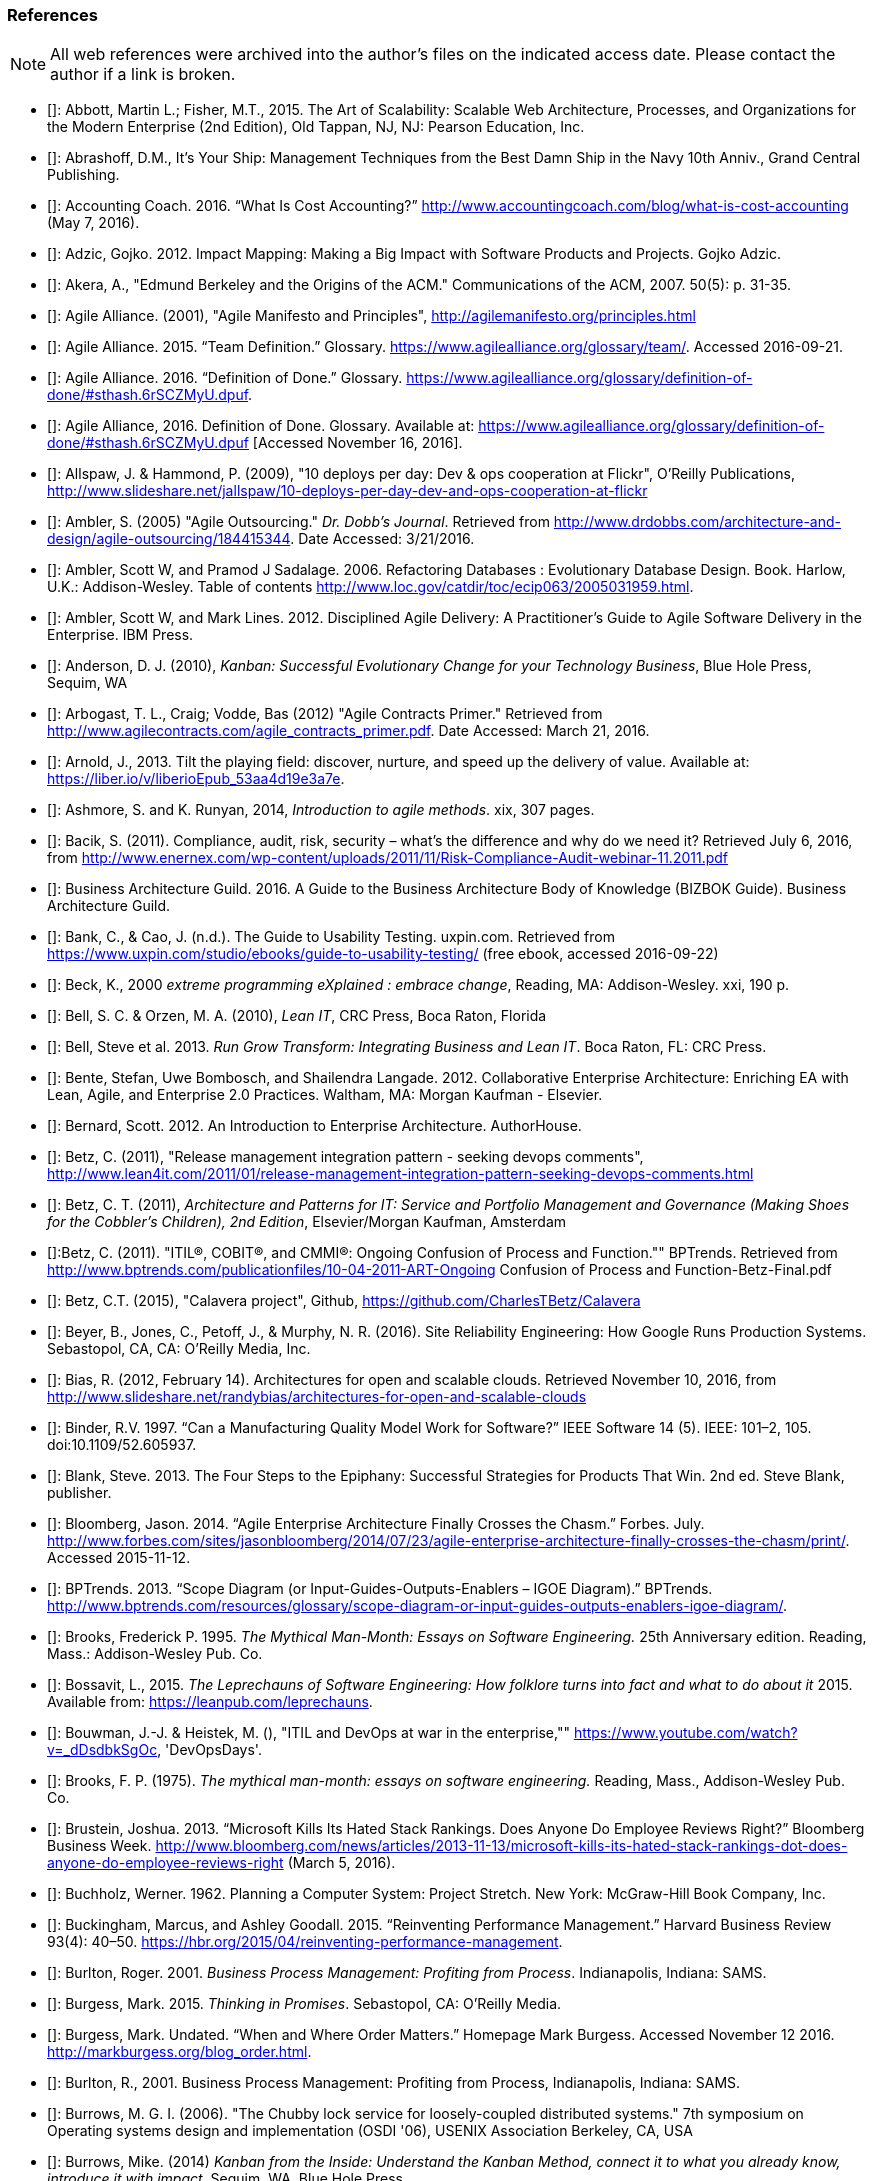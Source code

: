 [[References]]
=== References

NOTE: All web references were archived into the author's files on the indicated access date. Please contact the author if a link is broken.

- [[[Abbott2015]]]: Abbott, Martin L.; Fisher, M.T., 2015. The Art of Scalability: Scalable Web Architecture, Processes, and Organizations for the Modern Enterprise (2nd Edition), Old Tappan, NJ, NJ: Pearson Education, Inc.

- [[[Abrashoff2012]]]: Abrashoff, D.M., It’s Your Ship: Management Techniques from the Best Damn Ship in the Navy 10th Anniv., Grand Central Publishing.

- [[[Accounting2016]]]: Accounting Coach. 2016. “What Is Cost Accounting?” http://www.accountingcoach.com/blog/what-is-cost-accounting (May 7, 2016).

- [[[Adzic2012]]]: Adzic, Gojko. 2012. Impact Mapping: Making a Big Impact with Software Products and Projects. Gojko Adzic.

- [[[Akera2007]]]: Akera, A., "Edmund Berkeley and the Origins of the ACM." Communications of the ACM, 2007. 50(5): p. 31-35.

- [[[Alliance2001]]]: Agile Alliance. (2001), "Agile Manifesto and Principles", http://agilemanifesto.org/principles.html

- [[[Alliance2015]]]: Agile Alliance. 2015. “Team Definition.” Glossary. https://www.agilealliance.org/glossary/team/. Accessed 2016-09-21.

- [[[Alliance2015a]]]: Agile Alliance. 2016. “Definition of Done.” Glossary. https://www.agilealliance.org/glossary/definition-of-done/#sthash.6rSCZMyU.dpuf.

- [[[Alliance2016]]]: Agile Alliance, 2016. Definition of Done. Glossary. Available at: https://www.agilealliance.org/glossary/definition-of-done/#sthash.6rSCZMyU.dpuf [Accessed November 16, 2016].

- [[[Allspaw2009]]]: Allspaw, J. & Hammond, P. (2009), "10 deploys per day: Dev & ops cooperation at Flickr",  O'Reilly Publications, http://www.slideshare.net/jallspaw/10-deploys-per-day-dev-and-ops-cooperation-at-flickr

- [[[Ambler2005]]]: Ambler, S. (2005) "Agile Outsourcing." _Dr. Dobb's Journal_.  Retrieved from http://www.drdobbs.com/architecture-and-design/agile-outsourcing/184415344. Date Accessed:  3/21/2016.

- [[[Ambler2006]]]: Ambler, Scott W, and Pramod J Sadalage. 2006. Refactoring Databases : Evolutionary Database Design. Book. Harlow, U.K.: Addison-Wesley. Table of contents http://www.loc.gov/catdir/toc/ecip063/2005031959.html.

- [[[Ambler2012]]]: Ambler, Scott W, and Mark Lines. 2012. Disciplined Agile Delivery: A Practitioner’s Guide to Agile Software Delivery in the Enterprise. IBM Press.

- [[[Anderson2010]]]: Anderson, D. J. (2010), _Kanban: Successful Evolutionary Change for your Technology Business_, Blue Hole Press, Sequim, WA

- [[[Arbogast2012]]]: Arbogast, T. L., Craig; Vodde, Bas (2012) "Agile Contracts Primer."  Retrieved from http://www.agilecontracts.com/agile_contracts_primer.pdf. Date Accessed:  March 21, 2016.

- [[[Arnold2013]]]: Arnold, J., 2013. Tilt the playing field: discover, nurture, and speed up the delivery of value. Available at: https://liber.io/v/liberioEpub_53aa4d19e3a7e.

- [[[Ashmore2014]]]: Ashmore, S. and K. Runyan, 2014, _Introduction to agile methods_. xix, 307 pages.

- [[[Bacik2011]]]: Bacik, S. (2011). Compliance, audit, risk, security – what’s the difference and why do we need it? Retrieved July 6, 2016, from http://www.enernex.com/wp-content/uploads/2011/11/Risk-Compliance-Audit-webinar-11.2011.pdf

- [[[BAGuild2016]]]: Business Architecture Guild. 2016. A Guide to the Business Architecture Body of Knowledge (BIZBOK Guide). Business Architecture Guild.

- [[[Bank2016]]]: Bank, C., & Cao, J. (n.d.). The Guide to Usability Testing. uxpin.com. Retrieved from https://www.uxpin.com/studio/ebooks/guide-to-usability-testing/ (free ebook, accessed 2016-09-22)

- [[[Beck2000]]]: Beck, K., 2000 _extreme programming eXplained : embrace change_, Reading, MA: Addison-Wesley. xxi, 190 p.

- [[[Bell2010]]]: Bell, S. C. & Orzen, M. A. (2010), _Lean IT_, CRC Press, Boca Raton, Florida

- [[[Bell2013]]]: Bell, Steve et al. 2013. _Run Grow Transform: Integrating Business and Lean IT_. Boca Raton, FL: CRC Press.

- [[[Bente2012]]]: Bente, Stefan, Uwe Bombosch, and Shailendra Langade. 2012. Collaborative Enterprise Architecture: Enriching EA with Lean, Agile, and Enterprise 2.0 Practices. Waltham, MA: Morgan Kaufman - Elsevier.

- [[[Bernard2012]]]: Bernard, Scott. 2012. An Introduction to Enterprise Architecture. AuthorHouse.

- [[[Betz2011]]]: Betz, C. (2011), "Release management integration pattern - seeking devops comments", http://www.lean4it.com/2011/01/release-management-integration-pattern-seeking-devops-comments.html

- [[[Betz2011a]]]: Betz, C. T. (2011), _Architecture and Patterns for IT: Service and Portfolio Management and Governance (Making Shoes for the Cobbler's Children), 2nd Edition_, Elsevier/Morgan Kaufman, Amsterdam

- [[[Betz2011b]]]:Betz, C. (2011). "ITIL®, COBIT®, and CMMI®: Ongoing Confusion of Process and Function."" BPTrends. Retrieved from http://www.bptrends.com/publicationfiles/10-04-2011-ART-Ongoing Confusion of Process and Function-Betz-Final.pdf

- [[[Betz2015]]]: Betz, C.T. (2015), "Calavera project", Github, https://github.com/CharlesTBetz/Calavera

- [[[Beyer2016]]]: Beyer, B., Jones, C., Petoff, J., & Murphy, N. R. (2016). Site Reliability Engineering: How Google Runs Production Systems. Sebastopol, CA, CA: O’Reilly Media, Inc.

- [[[Bias2012]]]: Bias, R. (2012, February 14). Architectures for open and scalable clouds. Retrieved November 10, 2016, from http://www.slideshare.net/randybias/architectures-for-open-and-scalable-clouds

- [[[Binder1997]]]: Binder, R.V. 1997. “Can a Manufacturing Quality Model Work for Software?” IEEE Software 14 (5). IEEE: 101–2, 105. doi:10.1109/52.605937.

- [[[Blank2013]]]: Blank, Steve. 2013. The Four Steps to the Epiphany: Successful Strategies for Products That Win. 2nd ed. Steve Blank, publisher.

- [[[Bloomberg2014]]]: Bloomberg, Jason. 2014. “Agile Enterprise Architecture Finally Crosses the Chasm.” Forbes. July. http://www.forbes.com/sites/jasonbloomberg/2014/07/23/agile-enterprise-architecture-finally-crosses-the-chasm/print/. Accessed 2015-11-12.

- [[[BPTrends2013]]]: BPTrends. 2013. “Scope Diagram (or Input-Guides-Outputs-Enablers – IGOE Diagram).” BPTrends. http://www.bptrends.com/resources/glossary/scope-diagram-or-input-guides-outputs-enablers-igoe-diagram/.

- [[[Brooks1995]]]: Brooks, Frederick P. 1995. _The Mythical Man-Month: Essays on Software Engineering._ 25th Anniversary edition. Reading, Mass.: Addison-Wesley Pub. Co.

- [[[Bossavit2015]]]:	Bossavit, L., 2015. _The Leprechauns of Software Engineering: How folklore turns into fact and what to do about it_ 2015. Available from: https://leanpub.com/leprechauns.

- [[[Bouwman]]]: Bouwman, J.-J. & Heistek, M. (), "ITIL and DevOps at war in the enterprise,"" https://www.youtube.com/watch?v=_dDsdbkSgOc, 'DevOpsDays'.

- [[[Brooks1975]]]: Brooks, F. P. (1975). _The mythical man-month: essays on software engineering._ Reading, Mass., Addison-Wesley Pub. Co.

- [[[Brustein2013]]]: Brustein, Joshua. 2013. “Microsoft Kills Its Hated Stack Rankings. Does Anyone Do Employee Reviews Right?” Bloomberg Business Week. http://www.bloomberg.com/news/articles/2013-11-13/microsoft-kills-its-hated-stack-rankings-dot-does-anyone-do-employee-reviews-right (March 5, 2016).

- [[[Buchholz1962]]]: Buchholz, Werner. 1962. Planning a Computer System: Project Stretch. New York: McGraw-Hill Book Company, Inc.

- [[[Buckingham2015]]]: Buckingham, Marcus, and Ashley Goodall. 2015. “Reinventing Performance Management.” Harvard Business Review 93(4): 40–50. https://hbr.org/2015/04/reinventing-performance-management.

- [[[Burlton2001]]]: Burlton, Roger. 2001. _Business Process Management: Profiting from Process_. Indianapolis, Indiana: SAMS.

- [[[Burgess2015]]]: Burgess, Mark. 2015. _Thinking in Promises_. Sebastopol, CA: O’Reilly Media.

- [[[Burgess2016]]]: Burgess, Mark. Undated. “When and Where Order Matters.” Homepage Mark Burgess. Accessed November 12 2016. http://markburgess.org/blog_order.html.

- [[[Burlton2001]]]: Burlton, R., 2001. Business Process Management: Profiting from Process, Indianapolis, Indiana: SAMS.

- [[[Burrows2006]]]: Burrows, M. G. I. (2006). "The Chubby lock service for loosely-coupled distributed systems." 7th symposium on Operating systems design and implementation (OSDI '06), USENIX Association Berkeley, CA, USA

- [[[Burrows2014]]]: Burrows, Mike. (2014) _Kanban from the Inside: Understand the Kanban Method, connect it to what you already know, introduce it with impact_. Sequim, WA, Blue Hole Press.

- [[[Buschmann1996]]]: Buschmann, F. (1996), _Pattern-oriented software architecture : a system of patterns_, Wiley, Chichester ; New York

- [[[Butler2013]]]: Butler, Brandon. 2013. “Free Cloud Storage Service MegaCloud Goes Dark.” Network World. doi:http://www.networkworld.com/article/2171450/cloud-computing/free-cloud-storage-service-megacloud-goes-dark.html. Accessed 2016-07-01.

- [[[Butler2014]]]: Butler, Brandon. 2014. “Cloud’s Worst-Case Scenario: What to Do If Your Provider Goes Belly up.” Network World. http://www.networkworld.com/article/2173255/cloud-computing/cloud-s-worst-case-scenario-what-to-do-if-your-provider-goes-belly-up.html.Accessed 2016-07-01.

- [[[Cadbury1992]]]: Committee on the Financial Aspects of Corporate Governance. 1992. “Report of the Committee on the Financial Aspects of Corporate Governance (aka Cadbury Report).” London, Gee & Co. Ltd.

- [[[Cagan2008]]]: Cagan, Marty. 2008. Inspired: How to Create Products Customers Love. SVPG Press. http://www.amazon.com/Inspired-Create-Products-Customers-Love/dp/0981690408.

- [[[Cantor2016]]]:Cantor, M., 2016. Agile Management, parts 1 and 2. Unpublished draft.

- [[[Card1999]]]: Card, S. K., Mackinlay, J. D., & Shneiderman, B. (1999). Readings in Information Visualization: Using Vision to Think. San Diego: Academic Press.

- [[[Carr2003]]]: Carr, N. (2003). IT Doesn’t Matter. Harvard Business Review, 5–12.

- [[[Carroll2013]]]: Carroll, I. (2013), "Various", http://itopskanban.wordpress.com/before/

- [[[Castaldo2016]]]: Castaldo, Joe. 2016. “The Last Days of Target: The Untold Tale of Target Canada’s Difficult Birth, Tough Life and Brutal Death.” Canadian Business. http://www.canadianbusiness.com/the-last-days-of-target-canada/. Accessed 2016-08-30.

- [[[Chacon2009]]]: Chacon, S. & Straub, B. (2009). Pro Git. Berkeley, CA. New York, Apress.

- [[[Cherry2016]]]: Cherry, K., 2016. Multitasking: Bad for Your Productivity and Brain Health. verywell.com. Available at: https://www.verywell.com/multitasking-2795003 [Accessed November 28, 2016].

- [[[Cherubini2007]]]: Cherubini, M., Venolia, G., Deline, R., & Ko, A. J. (2007). Let ’ s Go to the Whiteboard: How and Why Software Developers Use Drawings. CHI 2007 Proceedings, 557–566. http://doi.org/10.1145/1240624.1240714. https://www.microsoft.com/en-us/research/wp-content/uploads/2016/02/p557-cherubini.pdf, accessed 2016-10-17.

- [[[Chisholm2001]]]: Chisholm, M. (2001). Managing Reference Data in Enterprise Databases: Binding Corporate Data to the Wider World. San Diego: Academic Press.

- [[[Choi2016]]]: Choi, J., 2016. The Science Behind Why Jeff Bezos’s Two-Pizza Team Rule Works. Available at: http://blog.idonethis.com/two-pizza-team/ [Accessed December 9, 2016].

- [[[Christensen2006]]]: Christensen, Clayton, Scott Cook, and Taddy Hall. 2006. “What Customers Want from Your Products.” Working Knowledge (Harvard Business School). http://hbswk.hbs.edu/item/what-customers-want-from-your-products. Accessed 2016-09-18.

- [[[Christensen2015]]]: Clayton Christensen Institute. 2015. “Jobs to Be Done.” Http://www.christenseninstitute.org/. http://www.christenseninstitute.org/key-concepts/jobs-to-be-done/. Accessed 2016-09-18.

- [[[Clark2006]]]: Clark, Nicola. 2006. “The Airbus Saga: Crossed Wires and a Multibillion-Euro Delay.” New York Times, December 11. http://www.nytimes.com/2006/12/11/business/worldbusiness/11iht-airbus.3860198.html. Accessed 2016-10-11.

- [[[Coase1937]]]: Coase, R. (1937). The nature of the firm. _Economica_, 4, 386–405.

- [[[Cobb2015]]]: Cobb, C.G., (2015), _The Project MANAGER'S GUIDE TO MASTERING AGILE: Principles and Practices for an Adaptive Approach_, Hoboken, New Jersey: John Wiley & Sons.

- [[[Cockburn2007]]]: Cockburn, Alistair. 2007. Agile Software Development: The Cooperative Game. 2nd ed. Boston, MA: Pearson Education, Inc.

- [[[Cohn2006]]]: Cohn, M. (2006). Agile estimating and planning. In VTT Symposium (Valtion Teknillinen Tutkimuskeskus) (pp. 37–39). http://doi.org/none

- [[[Cohn2010]]]: Cohn, M., _Succeeding with Agile: Software Development Using Scrum_, Addison-Wesley: Upper Saddle River, New Jersey.

- [[[Comella2016]]]: Comella-Dorda, Santiago, Lohiya, Swati, and Gerard Speksnijder. 2016. “An Operating Model for Company-Wide Agile Development.” McKinsey & Company. http://www.mckinsey.com/Business-Functions/Business-Technology/Our-Insights/An-operating-model-for-company-wide-agile-development.

- [[[Conway1968]]]: Conway, D.M.E., 1968. How Do Committees Invent? Available at: http://www.melconway.com/research/committees.html [Accessed November 25, 2016].

- [[[Cooper2009]]]: Cooper, A., Reimann, R., & Cronin, D. (2009). About Face 3: The Essentials of Interaction Design. online. Retrieved from http://www.amazon.com/About-Face-Essentials-Interaction-Design-ebook/dp/B008NC0XR2/

- [[[COSO2013]]]: Committee of Sponsoring Organizations of the Treadway Commission. 2013. “Internal Control — Integrated Framework (Executive Summary).” http://www.coso.org/documents/990025P_Executive_Summary_final_may20_e.pdf.

- [[[Csikszentmihalyi1990]]]: Csikszentmihalyi, M. (1990). Flow : the psychology of optimal experience. New York, Harper & Row.

- [[[Cunningham1992]]]: Cunningham, Ward. 1992. “Experience Report: The WyCash Portfolio Management System.” OOPSLA ’92. http://c2.com/doc/oopsla92.html. Accessed 2016-10-6.

- [[[DAMA2009]]]: Data Management Association, The. 2009. The DAMA Guide to The Data Management Body of Knowledge (DAMA-DMBOK Guide). Bradley Beach, NJ: Technics Publications, LLC.

- [[[Davenport2007]]]: Davenport, Thomas H, and Jeanne G Harris. 2007. Competing on Analytics : The New Science of Winning. Boston, Mass.: Harvard Business School ; London : McGraw-Hill [distributor]. Table of contents only http://www.loc.gov/catdir/toc/ecip073/2006035422.html.

- [[[Davis2016]]]: Davis, J., & Daniels, K. (2016). Effective DevOps: Building a Culture of Collaboration, Tooling, and Affinity at Scale. Sebastopol, CA, CA: O’Reilly Media, Inc.

- [[[Dekker2006]]]: Dekker, S. (2006). The Field Guide to Understanding Human Error. book, Burlington, VT: Ashgate Publishing Limited.

- [[[delaMaza2016]]]: de la Maza, Michael, and David Benz. 2016. Why Agile Works: The Values Behind the Results. C4Media - InfoQ.com. http://www.infoq.com/resource/minibooks/why-agile-works. Accessed 2016-10-11.

- [[[DeLuccia2008]]]: DeLuccia, James. 2008. _IT COMPLIANCE AND CONTROLS: Best Practices for Implementation_. Hoboken, N.J.: John Wiley & Sons, Inc.

- [[[DeLuccia2015]]]: DeLuccia, James, Jeff Gallimore, Gene Kim, and Byron Miller. 2015. “DevOps Audit Defense Toolkit.” http://itrevolution.com/devops-and-auditors-the-devops-audit-defense-toolkit/.

- [[[DeNicola216]]]: De Nicola, Antonio, and Michelle Missikoff. 2016. “A Lightweight Methodology for Rapid Ontology Engineering.” Communications of the ACM2 59 (3): 79–86.

- [[[DHS2006]]]: Department of Homeland Security. 2006. “Report No. 2006-03, The Use of Commercial Data.” DHS Data Privacy and Integrity Advisory Committee.

- [[[Ditri1971]]]: Ditri, A.E., Shaw, J.C. & Atkins, W., 1971. Managing the EDP function, N.Y.: McGraw-Hill.

- [[[Drucker1963]]]: Drucker, Peter F. 1963. “Managing for Business Effectiveness.” Magazine Article. Harvard Business Review.

- [[[Drucker1993]]]: Drucker, Peter F. 1993. _Post-Capitalist Society_. 1st ed. New York, NY: HarperBusiness.

- [[[duPreez2015]]]: du Preez, Derek. 2015. “A CIO’s Worst Nightmare: When Your Cloud Provider Goes Bankrupt.” Diginomica. http://diginomica.com/2015/01/06/cios-worst-nightmare-cloud-provider-goes-bankrupt/. Accessed 2016-07-04.

- [[[Duvall2007]]]: Duvall, P. M.; Matyas, S. & Glover, A. (2007), _Continuous integration : improving software quality and reducing risk_, Addison-Wesley, Upper Saddle River, NJ

- [[[Edwards2012]]]: Edwards, D. (2012), "Integrating DevOps tools into a Service Delivery Platform", http://dev2ops.org/2012/07/integrating-devops-tools-into-a-service-delivery-platform-video/

- [[[Eisenhardt1989]]]: Eisenhardt, Kathleen M. 1989. “Agency Theory: An Assessment and Review.” _Academy of Management Review_ 14 (1): 57–74. http://www.jstor.org/stable/258191.

- [[[England2013]]]: England, Rob. 2013. _Plus! The Standard+Case Approach: See Service Response in a New Light_. Mana, New Zealand: Two Hills Ltd.

- [[[Evans2004]]]: Evans, Eric. 2004. Domain-Driven Design : Tackling Complexity in the Heart of Software. Book. Boston ; London: Addison-Wesley.

- [[[Fisher2016]]]: Fisher, T. (2016). Designing Our Way to a Better World. Minneapolis, MN: University of Minnesota Press.

- [[[Flahiff2016]]]: Flahiff, J. (2016). "How organizational agility will save and destroy your company." from http://searchcio.techtarget.com/tip/How-organizational-agility-will-save-and-destroy-your-company. Accessed March 19, 2016.

- [[[Forsgren2016]]]: Forsgren, Nicole, Gene Kim, Nigel Kersten, Jez Humble, and Alanna Brown. 2016. “2016 State of DevOps Report.” Puppet Labs.

- [[[Forsgren2016a]]]: Forsgren, N. (2016). Continuous Delivery + DevOps = Awesome. Retrieved 2016-11-07 from http://www.slideshare.net/nicolefv/nf-final-agileindia2016

- [[[Fowler1997]]]: Fowler, M. (1997), _Analysis patterns : reusable object models_, Addison Wesley, Menlo Park, Calif.

- [[[Fowler2003]]]: Fowler, M. (2003), _Patterns of enterprise application architecture_, Addison-Wesley, Boston

- [[[Fowler2003a]]]: Fowler. 2003. “Who Needs an Architect?” IEEE Software, no. July/August. http://martinfowler.com/ieeeSoftware/whoNeedsArchitect.pdf.

- [[[Fowler2004]]]: Fowler, Martin. 2004. “Is Design Dead?” Martinfowler.com. http://martinfowler.com/articles/designDead.html. Accessed 2016-10-10.

- [[[Fowler2004a]]]: Fowler, Martin. 2004. “Bliki: StranglerApplication.” Accessed October 23. http://martinfowler.com/bliki/StranglerApplication.html.

- [[[Fowler2006]]]: Fowler, Martin. 2006. “Shu-Ha-Ri.” Martin Fowler’s Bliki. http://martinfowler.com/bliki/ShuHaRi.html.

- [[[Fowler2014]]]: Fowler, Martin. 2014. “BoundedContext.” Martin Fowler’s Bliki2. http://martinfowler.com/bliki/BoundedContext.html. Accessed 2016-09-01.

- [[[Fox1999]]]: Fox, A., Brewer, E.A. & Fox, A., 1999. Harvest, Yield and Scalable Tolerant Systems, IEEE CS.

- [[[Furr2013]]]: Furr, N. A., Ahlstronm, Paul (2013). _Nail It then Scale It: The Entrepreneur's Guide to Creating and Managing Breakthrough Innovation_, NISI Publishing.

- [[[Gall2012]]]: Gall, John. 2012. The Systems Bible: The Beginner’s Guide to Systems Large and Small. General Systemantics Pr/Liberty.

- [[[Gamma1995]]]: Gamma, E. (1995), _Design patterns : elements of reusable object-oriented software_, Addison-Wesley, Reading, Mass.

- [[[Gawande2010]]]: Gawande, Atul. 2010. _The Checklist Manifesto: How to Get Things Right_. New York, N.Y: Picador.

- [[[Gillet2014]]]:Gillett, R., 2014. Productivity Hack Of The Week: The Two Pizza Approach To Productive Teamwork | Fast Company | Business + Innovation. fastcompany.com. Available at: https://www.fastcompany.com/3037542/productivity-hack-of-the-week-the-two-pizza-approach-to-productive-teamwork [Accessed December 9, 2016].

- [[[Glass1998]]]: Glass, R.L. (1998), _Software runaways_, Upper Saddle River, NJ: Prentice Hall PTR. xvi, 259.

- [[[Glen2003]]]: Glen, P. (2003). Leading Geeks: How to Manag and Lead People who Manage Technology. San Francisco, Jossey-Bass.

- [[[Goldratt1997]]]: Goldratt, E. M. (1997), _Critical chain_, North River, Great Barrington, Ma.

- [[[Goldratt2004]]]: Goldratt, E. M. & Cox, J. (2004), _The goal : a process of ongoing improvement_, North River Press, Great Barrington, MA

- [[[GoldrattUK2016]]]: Goldratt-UK (2016). "What is Critical Chain?". Retrieved 2/18/2016, from http://www.goldratt.co.uk/resources/critical_chain.

- [[[Goodwin2015]]]: Goodwin, B. (2015). How CIOs can raise their 'IT clock speed' as pressure to innovate grows. ComputerWeekly.com. http://www.computerweekly.com/feature/How-CIOs-can-ramp-up-their-IT-clock-speed-as-pressure-grows.

- [[[Gothelf2013]]]: Jeff Gothelf, and Josh Seiden. 2013. Lean UX: Applying Lean Principles to Improve User Experience. Sebastopol, CA: O’Reilly Media, Inc.

- [[[Griffin2016]]]: Griffin, Michael. 2016. How To Write a Policy Manual. www.templatezone.com. Accessed 2016-07-03. http://www.templatezone.com/download-free-ebook/office-policy-manual-reference-guide.pdf.

- [[[Gruver2013]]]:	Gruver, G., M. Young, and P. Fulghum, 2013, _A practical approach to large-scale Agile development : how HP transformed laserjet futuresmart firmware_ xxiv, 183 pages.

- [[[Guldentops2011]]]:	Guldentops, Erik. 2011. “Where Have All the Control Objectives Gone? They Have Picked Them Every One.” ISACA Journal 4. http://www.isaca.org/Journal/archives/2011/Volume-4/Documents/jpdf11v4-Where-Have-All.pdf.

- [[[Hammant2013]]]:	Hammant, Paul. 2013. “Legacy Application Strangulation : Case Studies.” Paul Hammant’s Blog. http://paulhammant.com/2013/07/14/legacy-application-strangulation-case-studies/.

- [[[Hammer1993]]]: Hammer, Michael, and James Champy. 1993. Reengineering the Corporation : A Manifesto for Business Revolution. Brealey Publishing.

- [[[Harmon2003]]]: Harmon, Paul. 2003. Business Process Change: A Manager’s Guide to Improving, Redesigning, and Automating Processes. Amsterdam: Elsevier.

- [[[Harpring2010]]]: Harpring, Patricia. 2010. Introduction to Controlled Vocabularies: Terminology for Art, Architecture and Other Cultural Works. Los Angeles, CA: Getty Publications. http://www.getty.edu/research/publications/electronic_publications/intro_controlled_vocab/index.html.

- [[[Harris2013]]]: Harris, S. (2013). CISSP Exam Guide (6th ed.). New York: McGraw-Hill Education.

- [[[Hay1996]]]: Hay, D. C. (1996), _Data model patterns : conventions of thought_, Dorset House Pub., New York

- [[[Hay2006]]]: Hay, D. C. (2006), _Data model patterns : a metadata map_, Morgan Kaufmann ; Oxford : Elsevier Science [distributor], San Francisco, Calif.

- [[[Heller2016]]]: Heller, Martha. 2016. “GE’s Jim Fowler on the CIO Role in the Digital Industrial Economy.” CIO Magazine Online. http://www.cio.com/article/3048805/leadership-management/ges-jim-fowler-on-the-cio-role-in-the-digital-industrial-economy.html.

- [[[Hodges2016]]]: Hodges, Matt. n.d. “12 Steps to Creating Landing Pages That Convert.” Inside Intercom. Accessed 2016-09-18.

- [[[Hohpe2003]]]: Hohpe, G. & Woolf, B. (2003), _Enterprise integration patterns : designing, building, and deploying messaging solutions_, Addison-Wesley, Boston

- [[[Hope2001]]]: Hope, Jeremy, and Robin Fraser. 2001. Beyond Budgeting Questions and Answers. http://bbrt.org/product/bbrt-qa-white-paper-october-2001/.

- [[[Housman2015]]]: Housman, Michael, and Dylan Minor. 2015. “Toxic Workers.” http://www.hbs.edu/faculty/Publication Files/16-057_d45c0b4f-fa19-49de-8f1b-4b12fe054fea.pdf.

- [[[Hubbard2009]]]: Hubbard, Douglas W. 2009. _The Failure of Risk Management_. Hoboken, New Jersey: John Wiley & Sons, Inc.

- [[[Hubbard2010]]]: Hubbard, D. (2010), _How to Measure Anything: Finding the Value of Intangibles in Business_, Wiley, Boston

- [[[Humble2011]]]: Humble, J. & Farley, D. (2011), _Continuous delivery_, Addison-Wesley, Boston

- [[[Humble2013]]]: Humble, Jez, Joanne Molesky, and Barry O’Reilly. 2013. Lean Enterprise. Book. The Lean Series. First edit.

- [[[Humphrey1989]]]: Humphrey, Watts S. 1989. _Managing the Software Process._ Reading, Mass.: Addison-Wesley.

- [[[Huntzinger2007]]]: Huntzinger, James R. 2007. _Lean Cost Management: Accounting for Lean by Establishing Flow_. Fort Lauderdale, Fl.: J. Ross Publishing.

- [[[IAASB2013]]]: International Auditing and Assurance Standards Board (IAASB). 2013. “ISAE 3000 (Revised), Assurance Engagements Other than Audits or Reviews of Historical Financial Information.” https://www.ifac.org.

- [[[Inmon1992]]]: Inmon, William H. 1992. Building the Data Warehouse. Wiley.

- [[[IIBA2015]]]: International Institute of Business Analysis (IIBA). 2015. BABOK v3: A Guide to the Business Analysis Body of Knowledge. Toronto, Canada: International Intitute of Business Analysis.

- [[[Isaacs2002]]]: Isaacs, E., & Walendowski, A. (2002). Designing from both sides of the screen: How Designers and Engineers Can Collaborate to Build Cooperative Technology. Indianapolis, Indiana: New Riders Publishing.

- [[[ISACA2012]]]: ISACA. 2012. _COBIT 5: Enabling Processes._

- [[[ISACA2012a]]]:ISACA. 2012. _COBIT 5: A Business Framework for the Governance and Management of Enterprise IT._ Rolling Meadows, IL: ISACA.

- [[[ISACA2012b]]]:ISACA. (2012). _COBIT 5 for Information Security_. Rolling Meadows, IL: ISACA.

- [[[ISACA2013]]]:ISACA. (2013). _COBIT 5 for Risk_. (ISACA, Ed.). Rolling Meadows, IL.

- [[[ISACA2013a]]]:ISACA. (2013). _COBIT 5 for Assurance_. Rolling Meadows, IL: ISACA.

- [[[ISACA2013b]]]:ISACA. (2013). _COBIT 5 Enabling Information_.

- [[[ISACA2014]]]: ISACA. 2014. ITAF: A Professional Practices Framework for IS Audit/ Assurance, 3rd Edition. Rolling Meadows, IL: ISACA.

- [[[ISO2008]]]: ISO/IEC. 2008. “ISO/IEC 38500 - Corporate Governance of Information Technology.”

- [[[ISO2009]]]: ISO/IEC. 2009. “ISO 31000:2009 - Risk Management.”

- [[[ISO2011]]]: ISO/IEC/IEEE. 2011. “ISO/IEC/IEEE 42010:2011 - Systems and Software Engineering -- Architecture Description.” Vol. 2011. doi:10.1109/IEEESTD.2011.6129467.

- [[[Izrailevsky2011]]]: Izrailevsky, Y., & Tseitlin, A. (2011). The Netflix Simian Army. Retrieved May 4, 2016, from http://techblog.netflix.com/2011/07/netflix-simian-army.html

- [[[Kan2003]]]: Kan, Stephen H. 1995. _Metrics and Models in Software Quality Engineering_. Second Edition. Reading, Mass.: Addison-Wesley.

- [[[Kaner1999]]]: Kaner, C., Falk, J. L., & Nguyen, H. Q. (1999). Testing computer software (2nd ed.). New York: Wiley.

- [[[Kaplan1992]]]: Kaplan, Robert S., and David P. Norton. 1992. “The Balanced Scorecard - Measure That Drive Performance.” Harvard Business Review, no. January-February: 71–79. doi:00178012.

- [[[Keefer2006]]]: Keefer, G. "The CMMI Considered Harmful For Quality Improvement And Supplier Selection."" 2006. http://citeseerx.ist.psu.edu/viewdoc/download?doi=10.1.1.130.4292&rep=rep1&type=pdf

- [[[Kennaley2010]]]: Kennaley, M., 2010. _SDLC 3.0: Beyond a Tacit Understanding of Agile: Towards the Next Generation of Software Engineering_ Fourth Medium Consulting.

- [[[KARE2015]]]: KARE 11 Staff. 2015. “Target Cuts 275 Positions, Most in Technology.” http://www.kare11.com/news/target-cuts-275-positions-most-in-technology/105332991.

- [[[Kiley2001]]]: Kiley, Kevin. 2001. “The Grand Quartier-General Imperial and the Corps d’Armee: Developments in the Military Art, 1795-1815.” Military Subjects: Organization, Strategy & Tactics. http://www.napoleon-series.org/military/organization/c_staff1.html. Accessed 2016-10-04.

- [[[Kim2013]]]: Kim, G.; Behr, K. & Spafford, G. (2013), _The Phoenix Project: A Novel About IT, DevOps, and Helping Your Business Win_, IT Revolution Press

- [[[Klein2005]]]: Klein, Gary, Paul J. Feltovich, and David D. Woods. 2005. “Common Ground and Coordination in Joint Activity.” In Organizational Simulation. Hoboken, New Jersey: John Wiley & Sons, Inc.

- [[[Knez2002]]]: Knez, Mark, and Duncan Simester. 2002. “Making Across-the-Board Incentives Work.” Harvard Business Review (Feb 2002).

- [[[Kniberg2011]]]: Kniberg, H.; Beck, K. & Keppler, K. (2011), _Lean from the trenches : managing large-scale projects with Kanban_, Pragmatic Bookshelf, Dallas, Tex.

- [[[Kniberg2012]]]: Kniberg, H. & Ivarsson, A., 2012. Scaling Agile @ Spotify with Tribes, Squads, Chapters & Guilds. Available at: https://dl.dropboxusercontent.com/u/1018963/Articles/SpotifyScaling.pdf [Accessed October 20, 2016].

- [[[Kniberg2013]]]: Kniberg, Henrik. 2013. “Culture Over Process.” Youtube. https://www.youtube.com/watch?v=Rb0O0Lgs9zU.

- [[[Kniberg2016]]]: Kniberg, H., 2016. Spotify Rhythm – how we get aligned. Available at: http://blog.crisp.se/2016/06/08/henrikkniberg/spotify-rhythm [Accessed August 31, 2016].

- [[[Kohavi2009]]]: Kohavi, Ronny, Thomas Crook, and Roger Longbotham. 2009. “Online Experimentation At Microsoft.” Online. http://www.exp-platform.com/Documents/ExPThinkWeek2009Public.pdf. Accessed 2016-09-22.

- [[[Kos2016]]]: Kos, B., 2016. Kanban – Visualize your workflow - AgileLeanLife. agileleanlife.com. Available at: https://agileleanlife.com/kanban-visualize-workflow/ [Accessed December 12, 2016].

- [[[Koskela2002]]]: Koskela, L.H., Gregory The underlying theory of project management is obsolete. 2002. http://www.researchgate.net/publication/3229647_The_Underlying_Theory_of_Project_Management_Is_Obsolete

- [[[Krafcik1988]]]:Krafcik, J. (1988),"Triumph of the lean production system",  _Sloan Management Review_  30(1), 41-52.

- [[[Kurtz2003]]]: Kurtz, C.F. & Snowden, D.J., 2003. The new dynamics of strategy: Sense-making in a complex and complicated world. IEEE Engineering Management Review, 31(4), pp.110–130.

- [[[Ladas2009]]]: Ladas, C. (2009). _Scrumban_, Modus Cooperandi Press (January 12, 2009).

- [[[Landis2011]]]: Sean Landis. 2011. Agile Hiring. Artima, Inc.

- [[[Lane2012]]]: Lane, K., 2012. The Secret to Amazons Success Internal APIs. The API Evangelist. Available at: http://apievangelist.com/2012/01/12/the-secret-to-amazons-success-internal-apis/ [Accessed December 9, 2016].

- [[[Laney2001]]]: Laney, Douglas. 2001. “3D Data Management: Controlling Data Volume, Velocity, and Variety.” http://blogs.gartner.com/doug-laney/files/2012/01/ad949-3D-Data-Management-Controlling-Data-Volume-Velocity-and-Variety.pdf. Accessed 2016-09-05.

- [[[Larman2002]]]: Larman, C. (2002), _Applying UML and patterns : an introduction to object-oriented analysis and design and the unified process_, Prentice Hall PTR, Upper Saddle River, NJ

- [[[Larman2009]]]: Larman, C. & Bodde, V. (2009), _Scaling Lean & Agile Developments: Thinking and Organizational Tools for Large-Scale Scrum_, Addison-Wesley, Upper Saddle River, NJ

- [[[Leffingwell2010]]]: Leffingwell, D. (2010), _Agile Software Requirements: Lean Requirements Practices for Teams, Programs, and the Enterprise_, Pearson Education

- [[[Liker2004]]]: Liker, J. K. (2004), _The Toyota way : 14 management principles from the world's greatest manufacturer_, McGraw-Hill, New York

- [[[Limoncelli2014]]]: Limoncelli, T. A.; Chalup, S. R. & Hogan, C. J. (2014), _The Practice of Cloud System Administration: Designing and Operating Large Distributed Systems, Vol. 2_,  Pearson Education

- [[[Linden2006]]]: Linden, G., 2006. Early Amazon: Shopping cart recommendations. Geeking with Greg. Available at: http://glinden.blogspot.com/2006/04/early-amazon-shopping-cart.html [Accessed November 26, 2016].

- [[[Lins2016]]]: Lins, S., Grochol, P., Schneider, S., & Sunyaev, A. (2016). Dynamic Certification of Cloud Services: Trust, but Verify! IEEE Security & Privacy, 14(2), 66–71. http://doi.org/10.1109/MSP.2016.26

- [[[Lockwood2009]]]: Lockwood, Thomas. 2009. Design Thinking: Integrating Innovation, Customer Experience, and Brand Value. New York, N.Y.: Allworth Press - Allworth Communications.

- [[[Loeliger2009]]]: Loeliger, J. (2009). _Version control with Git_. Beijing ; Sebastopol, CA, O'Reilly.

- [[[Loftus2006]]]: Loftus, J. (2006). Open source IP case puts spotlight on patents. Retrieved November 30, 2016, from http://searchenterpriselinux.techtarget.com/news/1198160/Open-source-IP-case-puts-spotlight-on-patents

- [[[Lucas2014]]]:Lucas, S. (2014). Nordstrom’s awesome employee handbook is a myth. Retrieved June 29, 2016, from http://www.cbsnews.com/news/nordstroms-awesome-employee-handbook-is-a-myth/

- [[[Madachy2008]]]: Madachy, R. J. (2008). _Software process dynamics._ Hoboken, NJ Piscataway, NJ, Wiley; IEEE Press.

- [[[Malan2005]]]: Malan, Ruth, and Dana Bredemeyer. 2005. “Enterprise Architecture as Strategic Differentiator.” Cutter Consortium Enterprise Architecture Advisory Service Executive Report 8 (6).

- [[[Malan2010]]]: Malan, Ruth, and Dana Bredemeyer. 2010. “The Art of Change: Fractal and Emergent.” Cutter Consortium Enterprise Architecture Advisory Service Executive Report 13 (5).

- [[[Malone1994]]]: Malone, T.W. & Crowston, K., 1994. The Interdisciplinary Study of Coordination. ACM Computing Surveys, 26(1).

- [[[Management2016]]]: Management Study Guide, 2016. Types of Teams - Permanent Teams, Temporary Teams, Task Force, Virtual Teams etc. Available at: http://www.managementstudyguide.com/types-of-teams.htm [Accessed November 28, 2016].

- [[[Marks2014]]]: Marks, Howard. 2014. “Code Spaces: A Lesson In Cloud Backup.” Network Computing. http://www.networkcomputing.com/cloud-infrastructure/code-spaces-lesson-cloud-backup/314805651. Accessed 2016-09-28.

- [[[Marquet2013]]]: Marquet, D.L., 2013. Turn the Ship Around!: A True Story of Turning Followers into Leaders: L. David Marquet, Stephen R. Covey: 8601411904479: Amazon.com: Books, Portfolio.

- [[[McAdam2003]]]: McAdam, John. 2003. “Information Technology Measurements.” In _Chargeback and IT Cost Accounting_, ed. Terence A Quinlan. Santa Barbara, CA: IT Financial Management Association, 90–91.

- [[[McCrory2010]]]: McCrory, Dan. 2010. “Data Gravity – in the Clouds.” McCrory’s Blog. https://blog.mccrory.me/2010/12/07/data-gravity-in-the-clouds/. Accessed 2016-09-01.

- [[[Meyer2013]]]: Meyer, N. Dean. 2013. Internal Market Economics: Practical Resource-Governance Processes Based on Principles We All Believe in. Dansbury, CT: NDMA Publishing.

- [[[Millotat1992]]]: Millotat, Christian. 1992. “Understanding the Prussian-German General Staff System.” Carlisle Barracks, PA. http://www.dtic.mil/dtic/tr/fulltext/u2/a249255.pdf. Accessed 2016-10-04,

- [[[Minick2012]]]: Minick, E. (2012), "A DevOps Toolchain: There and back again",  Slideshare.net, http://www.slideshare.net/Urbancode/building-devops-toolchain

- [[[Mintzberg1983]]]: Mintzberg, H. (1983). _Structure in fives : designing effective organizations. Englewood Cliffs, N.J., Prentice-Hall._

- [[[Moeller2013]]]: Moeller, Robert R. 2013. Executive’s Guide to IT Governance: Improving Systems Processes with Service Management, COBIT, and ITIL. Hoboken, New Jersey: John Wiley & Sons, Inc.

- [[[Moody2009]]]: Moody, Dan. 2009. “The ‘Physics’ of Notations: Towards a Scientific Basis for Constructing Visual Notations in Software Engineering.” Journal Article. IEEE Transactions on Software Engineering 35 (5): 756–78.

- [[[Moore2014]]]: Moore, Geoffrey. 2014. Crossing the Chasm: Marketing and Selling Disruptive Products to Mainstream Customers. 3rd ed. New York, N.Y.: HarperCollins Publishers, Inc.

- [[[Morgenthal2016]]]: Morgenthal, J. (2016). A Reality Check on “Everyone’s Moving Everything To The Cloud” | The Tech Evangelist. Retrieved November 30, 2016, from http://jpmorgenthal.com/2016/08/24/a-reality-check-on-everyones-moving-everything-to-the-cloud/

- [[[Morris2016]]]: Morris, Kief. 2016. Infrastructure as Code: Managing Servers in the Cloud. Sebastopol, CA, CA: O’Reilly Media, Inc.

- [[[Munroe2013]]]: Munroe, Randall. 2013. “FedEx Bandwidth.” What If? http://what-if.xkcd.com/31/. Accessed 2016-09-01

- [[[Murphy2007]]]: Murphy, Jacques. 2007. “Where Should Product Management Report?” Pragmaticmarketing.com. http://pragmaticmarketing.com/resources/where-should-product-management-report. Accessed 2016-09-14.

- [[[Narayam2015]]]: Narayam, S. (2015). Agile IT organization design: for digital transformation and continuous delivery, Pearson Education Inc.

- [[[Narayam2015a]]]: Narayam, Sriram. 2015. “Scaling Agile: Problems and Solutions | ThoughtWorks.” Thoughtworks Blogs. https://www.thoughtworks.com/insights/blog/scaling-agile-problems-and-solutions. Accessed 2016-11-16.

- [[[NationalCourt2016]]]: The National Court Rules Committee. 2016. Federal Rules of Civil Procedure. https://www.federalrulesofcivilprocedure.org/.

- [[[NIST1993]]]: NIST. 1993. “Integration Definition for Function Modeling (IDEF0).” http://www.idef.com/idefo-function_modeling_method/.

- [[[Nordstrom2015]]]: Nordstrom, Inc. 2015. “Code of Business Conduct and Ethics.” http://investor.nordstrom.com/phoenix.zhtml?c=93295&p=irol-govconduct. Accessed 2016-06-29.

- [[[Nygard2007]]]: Nygard, M.T., 2007. _Release it! : design and deploy production-ready software._ The pragmatic programmers, Raleigh, N.C.: Pragmatic Bookshelf. xvi, 350 p.

- [[[OASIS2013]]]: OASIS (2013), "Topology and Orchestration Specification for Cloud Applications Version 1.0 (TOSCA)", http://docs.oasis-open.org/tosca/TOSCA/v1.0/os/TOSCA-v1.0-os.html

- [[[Ohno1988]]]: Ohno, T. (1988), _Toyota production system : beyond large-scale production_, Productivity Press, Cambridge, Mass.

- [[[Olson2013]]]: Olson, Elizabeth. 2013. “Microsoft, GE, and the Futility of Ranking Employees.” Fortune (November 18, 2013). http://fortune.com/2013/11/18/microsoft-ge-and-the-futility-of-ranking-employees/.

- [[[Opelt2013]]]:Opelt, A., B. Gloger, et al. (2013). _Agile contracts : creating and managing successful projects with Scrum._

- [[[Open2009]]]: The Open Group. (2015). The Open Group Architectural Framework (TOGAF), Version 9 (Report). Open Group, The. Retrieved from http://www.opengroup.org/togaf/

- [[[Open2012]]]: Open Group, The. 2012. “Archimate 2.1 Specification.” Standard. http://pubs.opengroup.org/architecture/archimate2-doc/toc.html.

- [[[Open2015]]]: Open Group, The. 2015. “IT4IT Standard.” Open Group, The. http://www.opengroup.org/it4it/.

- [[[Osterwalder2010]]]: Osterwalder, Alexander, and Yves Pigneur. 2010. _Business Model Generation_. Wiley, 280. http://www.businessmodelgeneration.com/canvas.

- [[[Osterwalder2014]]]: Osterwalder, Alexander, Yves Pigneur, Greg Bernarda, and Alan Smith. 2014. _Value Proposition Design_. Hoboken, N.J.: John Wiley & Sons, Inc.

- [[[Padua2015]]]: Padua, Sydney. 2015. The Thrilling Adventures of Lovelace and Babbage: The (Mostly) True Story of the First Computer. New York: Random House.

- [[[Patton2014]]]: Patton, J., 2014. _User story mapping : discover the whole story, build the right product._ First edition. ed. xliv, 276 pages.

- [[[Peck2016]]]: Peck, Claude. 2016. “U Expert Tells How ‘Design Thinking’ Can Solve Society’s Big Problems.” Minnesota Star Tribune, July 16.

- [[[Pichler2010]]]: Pichler, R., 2010. Agile Product Management with Scrum: Creating Products that Customers Love, Boston, MA: Addison-Wesley - Pearson Education.

- [[[PMI2013]]]: Project Management Institute, 2013. A guide to the project management body of knowledge (PMBOK guide). Fifth edition.

- [[[Poppendieck2007]]]: Poppendieck, M. & Poppendieck, T. D. (2007), _Implementing lean software development : from concept to cash_, Addison-Wesley, London

- [[[Poppendieck2003]]]: Poppendieck, M. & Poppendieck, T. D. (2003), _Lean Software Development: An Agile Toolkit_, Addison Wesley, Boston

- [[[Porter1998]]]:Porter, Michael E. 1998. _Competitive Advantage: Creating and Sustaining Superior Performance : With a New Introduction._ 1st Free P. New York: Free Press. http://www.loc.gov/catdir/bios/simon051/98009581.html.

- [[[Portny2013]]]: Portny, S. (2013). Project Management for Dummies. Hoboken, New Jersey, John Wiley & Sons.

- [[[Puppet2014]]]: Puppet Labs. 2014. “2014 State of DevOps Report.”

- [[[Puppet2015]]]: Puppet Labs. 2015. “2015 State of DevOps Report.”

- [[[Quinlan2003]]]: Quinlan, Terence A. 2003. _Chargeback and IT Cost Accounting_. ed. Terence A Quinlan. Santa Barbara, CA: IT Financial Management Association.

- [[[Racynski2008]]]: Raczynski, Bob, and Bill Curtis. 2008. “Software Data Violate SPC’s Underlying Assumptions.” IEEE Software 25 (3): 49–51.

- [[[Ran2001]]]: Ran, Alexander. 2001. “Fundamental Concepts for Practical Software Architecture.” In Proceedings of the 8th European Software Engineering Conference Held Jointly with 9th ACM SIGSOFT International Symposium on Foundations of Software Engineering. ACM. doi:10.1145/503209.503269.

- [[[Reinertsen1997]]]: Reinertsen, D. G. (1997), _Managing the design factory: a product developer's toolkit_, Free Press, New York ; London

- [[[Reinertsen2009]]]: Reinertsen, D. G. (2009), _The principles of product development flow: second generation lean product development_, Celeritas, Redondo Beach, Calif.

- [[[Richardson2010]]]: Richardson, G.L., 2010. Project Management Theory and Practice, Boca Raton: Auerbach Publications, Taylor & Francis Group.

- [[[Ries2011]]]: Ries, E. (2011), _The lean startup : how today's entrepreneurs use continuous innovation to create radically successful businesses_, Crown Business, New York

- [[[Rigby2016]]]: Rigby, Darrell K., Jeff Sutherland, and Hirotaka Takeuchi. 2016. “Embracing Agile.” Harvard Business Review, no. May. https://hbr.org/2016/05/embracing-agile.

- [[[Rock2016]]]: Rock, David; Grant, H., 2016. Why Diverse Teams Are Smarter. Harvard Business Review. Available at: https://hbr.org/2016/11/why-diverse-teams-are-smarter [Accessed November 28, 2016].

- [[[Rogers2003]]]: Rogers, Everett. 2003. Diffusion of Innovations. 5th ed. New York, N.Y.: Free Press - Simon & Schuster, Inc.

- [[[Ross2006]]]: Ross, Jeanne W, Peter Weill, and David Robertson. 2006. Enterprise Architecture as Strategy : Creating a Foundation for Business Execution. Book. Boston, Mass.: Harvard Business School Press. Table of contents http://www.loc.gov/catdir/toc/ecip0611/2006010226.html.

- [[[Root1916]]]: Root, Elihu. 1916. The Military and Colonial Policy of the United States: Addresses and Reports. Cambridge, Mass.: Harvard University Press. http://www.shsu.edu/~his_ncp/RootGS.html. Accessed 2010-10-4.

- [[[Rother2003]]]: Rother, Mike, and John Shook. 2003. “Learning to See: Value Stream Mapping to Add Value and Eliminate MUDA [Spiral-Bound].” Lean Enterprise Institute. doi:10.1109/6.490058.

- [[[Rother2010]]]: Rother, M. (2010). _Toyota kata: managing people for improvement, adaptiveness, and superior results_. New York, McGraw Hill.

- [[[Royce1970]]]: Royce, W. "Managing the Development of Large Software Systems."" in Proc. IEEE WESCON. 1970. Los Angeles: IEEE.

- [[[Rozovsky2015]]]: Rozovsky, J. (2015). The five keys to a successful Google team. re:Work. Retrieved from https://rework.withgoogle.com/blog/five-keys-to-a-successful-google-team/. Accessed 2016-09-21.

- [[[Rubin2012]]]: Rubin, K.S., 2012. _Essential Scrum : a practical guide to the most popular agile process_, Upper Saddle River, NJ: Addison-Wesley. xliii, 452 p.

- [[[Rummler1995]]]: Rummler, Geary A, and Alan P Brache. 1995. _Improving Performance: How to Manage the White Space on the Organization Chart._ The Jossey-Bass Management Series. 2nd ed. San Francisco, CA: Jossey-Bass. http://www.loc.gov/catdir/toc/wiley041/94048105.html.

- [[[SAFE2016]]]:Scaled Agile Framework, 2016. Guidance – Features and Components – Scaled Agile Framework. Available at: http://www.scaledagileframework.com/features-and-components/ [Accessed November 26, 2016].

- [[[Schlarman2008]]]: Schlarman, Steve. 2016. “Developing Effective Policy, Procedure, and Standards.” Www.disaster-Resource.com. Accessed June 30 2016. http://www.disaster-resource.com/articles/07p_106.shtml.

- [[[Schneider1999]]]: Schneider, W.E., 1999. The reengineering alternative : a plan for making your current culture work, McGraw-Hill.

- [[[Schwaber2002]]]: Schwaber, Ken. 2002. Agile Software Development with Scrum. Upper Saddle River, N.J.: Prentice Hall.

- [[[Schwaber2007]]]: Schwaber, Ken. 2007. _The Enterprise and Scrum._ Redmond, Wash: Microsoft Press.

- [[[Schwaber2013]]]: Schwaber, K. (2013). unSAFE at any speed. URL: https://kenschwaber.wordpress.com/2013/08/06/unsafe-at-any-speed/. Ken Schwaber's Blog: Telling It Like It Is. 2016.

- [[[Scotland2010]]]: Scotland, K. (2010), "Defining the Last Responsible Moment", http://availagility.co.uk/2010/04/06/defining-the-last-responsible-moment

- [[[Sells1957]]]: Sells, S. B., Fixott., Richard S. (1957 ). "Evaluation of Research on Effects of Visual Training on Visual Functions." _Am J Ophthal_ 44(2): 230-236.

- [[[Shannon1949]]]:Shannon, Claude Elwood, and Warren Weaver. 1949. The Mathematical Theory of Communication. Urbana,: University of Illinois Press.

- [[[Sharp2009]]]: Sharp, A. and P. McDermott (2009). _Workflow modeling: tools for process improvement and applications development._ Second edition. Boston, Artech House.

- [[[Shortland2012]]]: Shortland, A. & Lei, M. (2012), "Using Rundeck and Chef to build DevOps Toolchains", http://dev2ops.org/2012/05/using-rundeck-and-chef-to-build-devops-toolchains-at-chefcon/

- [[[Sigler2014]]]: Sigler, Eric. 2014. “So, What Is ChatOps? And How Do I Get Started?” Pagerduty.Com. https://www.pagerduty.com/blog/what-is-chatops/.

- [[[Silverston2001]]]:Silverston, Len. 2001. The Data Model Resource Book Vol 1: A Library of Universal Data Models for All Enterprises. Book. Rev. ed. New York ; Chichester: Wiley.

- [[[Silverston2001a]]]:Silverston, Len. 2001a. The Data Model Resource Book Vol 2: A Library of Universal Data Models by Industry Types. Book. Rev. ed. New York ; Chichester: Wiley.

- [[[Silverston2008]]]: Silverston, L. (2008), _The data model resource book Vol 3: Universal patterns for data modeling_, Wiley, Indianapolis, Ind.

- [[[Sirkia2013]]]: Sirkiä, Rami, and Maarit Laanti. 2013. Lean and Agile Financial Planning. http://www.scaledagileframework.com/original-whitepaper-lean-agile-financial-planning-with-safe/.

- [[[Simon1988]]]: Simon, Herbert A. 1988. “The Science of Design: Creating the Artificial.” Design Issues 4 (1/2). http://www.jstor.org/stable/1511391.

- [[[Sims2012]]]: 	Sims, C.J., Hillary Louise, 2012. _Scrum: a Breathtakingly Brief and Agile Introduction_. Dymaxicon.

- [[[Smith1991]]]: Smith, P. G. and D. G. Reinertsen (1991). _Developing products in half the time : new rules, new tools_ New York ; London, Van Nostrand Reinhold.

- [[[Smith1998]]]: Smith, P. G. and D. G. Reinertsen (1998). _Developing products in half the time : new rules, new tools (2nd edition)_ New York ; London, Van Nostrand Reinhold.

- [[[Strode2012]]]: Strode, D.E. et al., 2012. Coordination in co-located agile software development projects. The Journal of Systems and Software, 85, pp.1222–1238. Available at: http://www.elsevier.com/copyright [Accessed December 19, 2016].

- [[[Strode2012a]]]: Strode, D. E., & Huff, S. L. (2012). A Taxonomy of Dependencies in Agile Software Development. In 23rd Australasian Conference on Information Systems.

- [[[Spinellis2015]]]: Spinellis, D. (2015). "Extending Our Field's Reach." _IEEE Software:_ 4-6. December 2015.

- [[[Sterman2000]]]: 	Sterman, J., 2000. _Business dynamics : systems thinking and modeling for a complex world_ Boston: Irwin/McGraw-Hill. xxvi, 982 p.

- [[[Stroustrup2010]]]: 	Stroustrup, B., 2010. Viewpoint: What should we teach new software developers? Why? Communications of the ACM, 53(1), p.40. Available at: http://portal.acm.org/citation.cfm?doid=1629175.1629192 [Accessed November 19, 2016].

- [[[Sussna2015]]]: 	Sussna, Jeff. 2015. Designing Delivery: Rethinking IT in the Digital Service Economy. O’Relly Publications.

- [[[Sutherland2014]]]: Sutherland, J.V., 2014. _Scrum: the art of doing twice the work in half the time_. Crown Business. First Edition. ed. viii, 248 pages.

- [[[Sutton2014]]]: Sutton, Robert I.;, and Huggy Rao. 2014. _Scaling up Excellence: Getting to More without Settling for Less_. Crown Business/Random House.

- [[[Thompson2014]]]: Thompson, L. (2014), "Hitchhikers Guide to OpenStack Toolchains", https://www.openstack.org/assets/presentation-media/Hitchhikers-Guide-to-OpenStack-Toolchains.pdf

- [[[Tidwell2006]]]: Tidwell, J. (2006). Designing Interfaces. Sebastopol, CA: O’Reilly Media, Inc.

- [[[Tikka2013]]]: Tikka, A., 2013. "Coordination Chaos." Slideshare deck. http://www.slideshare.net/gosei/coordination-chaos?related=1 Accessed: 2015.10.25.

- [[[Traynor2016]]]: Traynor, Des. 2016. “Focus on the Job, Not the Customer.” Inside Intercom. https://blog.intercom.com/when-personas-fail-you/. Accessed 2016-09-18

- [[[Treacy1997]]]: Treacy, Michael, and Fred Wiersema. 1997. The Discipline of Market Leaders: Choose Your Customers, Narrow Your Focus, Dominate Your Market. New York, N.Y.: Basic Books - Perseus Books Group.

- [[[TSO2011a]]]: 	The Stationery Office. 2011. Information Technology Infrastructure Library ITIL Service Strategy: 2011 Edition. Norwich, U.K: The Stationery Office.

- [[[TSO2011b]]]: 	The Stationery Office. 2011. Information Technology Infrastructure Library ITIL Service Design: 2011 Edition. Norwich, U.K: The Stationery Office.

- [[[TSO2011c]]]: 	The Stationery Office. 2011. Information Technology Infrastructure Library ITIL Service Transition: 2011 Edition. Norwich, U.K: The Stationery Office.

- [[[Tufte2001]]]: Tufte, E. R. (2001). The Visual Display of Quantitative Information. The Visual Display of Quantitative Information (Vol. 4).

- [[[Ulrich2010]]]: Ulrich, William, and Neal McWhorter. 2010. Business Architecture: The Art and Practice of Business Transformation. Book. Tampa, Florida: Meghan-Kiffer.

- [[[Uptime2014]]]: Uptime Institute. 2014. “Explaining the Uptime Institute’s Tier Classification System.” Uptime Institute Journal. https://journal.uptimeinstitute.com/explaining-uptime-institutes-tier-classification-system/. Accessed 2016-07-04.

- [[[Uptime2016]]]: Uptime Institute. 2016. “Tier Certification Tiers Is the Global Language of Data Center Performance Tier Certification Is Worldwide Credibility.” https://uptimeinstitute.com/uptime_assets/2edec7f3207b2802cf5fad3ad50d85947e69a62ab7d4230c0f7be3ebdbfd3b2c-00006.pdf. Accessed 2016-07-04.

- [[[Venezia2014]]]: Venezia, Paul. 2014. “Murder in the Amazon Cloud.” InfoWorld. http://www.infoworld.com/article/2608076/data-center/murder-in-the-amazon-cloud.html. Accessed 2016-07-04

- [[[Venkatraman2013]]]: Venkatraman, Archana. 2013. “2e2 Datacentre Administrators Hold Customers’ Data to £1m Ransom.” ComputerWeekly.com. http://www.computerweekly.com/news/2240177744/2e2-datacentre-administrators-hold-customers-data-to-1m-ransom. Accessed 2016-07-04

- [[[Vergun2015]]]: Vergun, D. (2015). Toxic leaders decrease Soldiers’ effectiveness, experts say. Retrieved July 13, 2016, from https://www.army.mil/article/157327/Toxic_leaders_decrease_Soldiers__effectiveness__experts_say

- [[[vonNeumann1947]]]: von Neumann, John, and Herman H. Goldstine. 1947. “Planning and Coding of Problems for an Electronic Computing Instrument.” Princeton N.J. https://library.ias.edu/files/pdfs/ecp/planningcodingof0103inst.pdf. Accessed 2016-10-10.

- [[[Weick1993]]]: Weick, K. E., & Roberts, K. (1993). Collective Mind in Organizations: Heedful Interrelating on Flight Decks. Administrative Science Quarterly, 38, 357–381.

- [[[Weinberg2001]]]: Weinberg, G. M. (2001). An introduction to general system/ Gerald M. Weinberg (Silver ann). Book, New York: Dorset House.

- [[[Westerman2001]]]: Westerman, Paul. 2001. Data Warehousing: Using the Wal-Mart Model. San Diego: Academic Press.

- [[[WFMC2010]]]: WFMC. 2010. “Adaptive Case Management.”  http://www.xpdl.org/nugen/p/adaptive-case-management/public.htm. Accessed 2016-06-04.

- [[[Whittaker2012]]]: Whittaker, J.A., J. Arbon, and J. Carollo, 2012, _How Google tests software_, Upper Saddle River, NJ: Addison-Wesley. xxvii, 281 p.

- [[[Wikipedia2016]]]: Wikipedia. 2016. “Wikipedia: Technical Debt.” http://en.wikipedia.org/wiki/Technical_debt. Accessed 2016-11-13.

- [[[Womack2003]]]: Womack, J. P. & Jones, D. T. (2003), _Lean thinking: banish waste and create wealth in your corporation_, Free Press, New York

- [[[Womack1990]]]: Womack, J. P.; Jones, D. T. & Roos, D. (1990), _The machine that changed the world : based on the Massachusetts Institute of Technology 5-million dollar 5-year study on the future of the automobile_, Rawson Associates, New York

- [[[Woolley2015]]]: Woolley, A., Malone, T. W., & Chabris, C. F. (2015, January 16). Why Some Teams Are Smarter Than Others. New York Times. Retrieved from http://www.nytimes.com/2015/01/18/opinion/sunday/why-some-teams-are-smarter-than-others.html?

- [[[Yegulalp2014]]]: Yegulalp, S. (2014). Why GPL still gives enterprises the jitters | InfoWorld. Retrieved November 30, 2016, from http://www.infoworld.com/article/2608340/open-source-software/why-gpl-still-gives-enterprises-the-jitters.html

- [[[Zachman1987]]]: Zachman, John. 1987. “Zachman Framework.” IBM Systems Journal 26 (3): 276–92.

